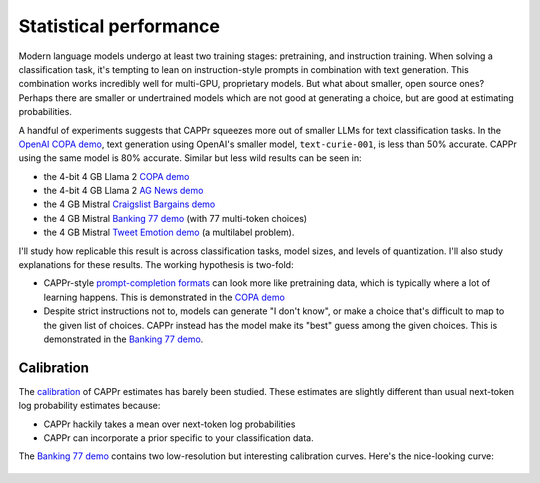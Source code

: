 Statistical performance
=======================

Modern language models undergo at least two training stages: pretraining, and
instruction training. When solving a classification task, it's tempting to lean on
instruction-style prompts in combination with text generation. This combination works
incredibly well for multi-GPU, proprietary models. But what about smaller, open source
ones? Perhaps there are smaller or undertrained models which are not good at generating
a choice, but are good at estimating probabilities.

A handful of experiments suggests that CAPPr squeezes more out of smaller LLMs for text
classification tasks. In the `OpenAI COPA demo
<https://github.com/kddubey/cappr/blob/main/demos/openai/superglue/copa.ipynb>`_, text
generation using OpenAI's smaller model, ``text-curie-001``, is less than 50% accurate.
CAPPr using the same model is 80% accurate. Similar but less wild results can be seen
in:

- the 4-bit 4 GB Llama 2 `COPA demo`_
- the 4-bit 4 GB Llama 2 `AG News demo
  <https://github.com/kddubey/cappr/blob/main/demos/llama_cpp/ag_news.ipynb>`_
- the 4 GB Mistral `Craigslist Bargains demo`_
- the 4 GB Mistral `Banking 77 demo`_ (with 77 multi-token choices)
- the 4 GB Mistral `Tweet Emotion demo
  <https://github.com/kddubey/cappr/blob/main/demos/huggingface/tweet_emotion_multilabel.ipynb>`_
  (a multilabel problem).

.. raw:: html
   :file: _static/spider_plot.html

.. .. raw:: html

..    <iframe src="http://127.0.0.1:8050" width="700" height="500"></iframe>

I'll study how replicable this result is across classification tasks, model sizes, and
levels of quantization. I'll also study explanations for these results. The working
hypothesis is two-fold:

- CAPPr-style `prompt-completion formats
  <https://cappr.readthedocs.io/en/latest/select_a_prompt_completion_format.html>`_ can
  look more like pretraining data, which is typically where a lot of learning happens.
  This is demonstrated in the `COPA demo`_
- Despite strict instructions not to, models can generate "I don't know", or make a
  choice that's difficult to map to the given list of choices. CAPPr instead has the
  model make its "best" guess among the given choices. This is demonstrated in the
  `Banking 77 demo`_.


Calibration
-----------

The `calibration
<https://en.wikipedia.org/wiki/Probabilistic_classification#Probability_calibration>`_
of CAPPr estimates has barely been studied. These estimates are slightly different than
usual next-token log probability estimates because:

- CAPPr hackily takes a mean over next-token log probabilities
- CAPPr can incorporate a prior specific to your classification data.

The `Banking 77 demo`_ contains two low-resolution but interesting calibration curves.
Here's the nice-looking curve:

.. figure:: _static/calibration/banking_77_classes.png
   :align: center


.. _COPA demo: https://github.com/kddubey/cappr/blob/main/demos/llama_cpp/superglue/copa.ipynb

.. _Craigslist Bargains demo: https://github.com/kddubey/cappr/blob/main/demos/huggingface/craigslist_bargains.ipynb

.. _Banking 77 demo: https://github.com/kddubey/cappr/blob/main/demos/huggingface/banking_77_classes.ipynb
